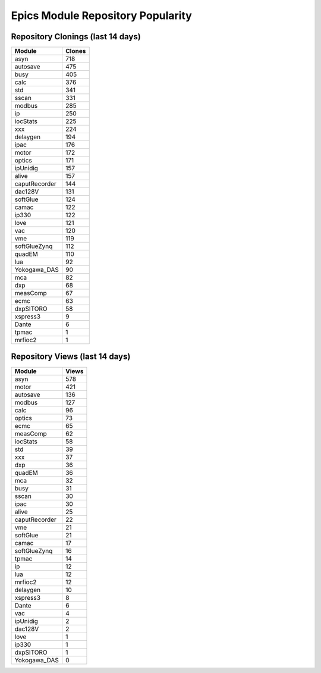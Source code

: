 ==================================
Epics Module Repository Popularity
==================================



Repository Clonings (last 14 days)
----------------------------------
.. csv-table::
   :header: Module, Clones

   asyn, 718
   autosave, 475
   busy, 405
   calc, 376
   std, 341
   sscan, 331
   modbus, 285
   ip, 250
   iocStats, 225
   xxx, 224
   delaygen, 194
   ipac, 176
   motor, 172
   optics, 171
   ipUnidig, 157
   alive, 157
   caputRecorder, 144
   dac128V, 131
   softGlue, 124
   camac, 122
   ip330, 122
   love, 121
   vac, 120
   vme, 119
   softGlueZynq, 112
   quadEM, 110
   lua, 92
   Yokogawa_DAS, 90
   mca, 82
   dxp, 68
   measComp, 67
   ecmc, 63
   dxpSITORO, 58
   xspress3, 9
   Dante, 6
   tpmac, 1
   mrfioc2, 1



Repository Views (last 14 days)
-------------------------------
.. csv-table::
   :header: Module, Views

   asyn, 578
   motor, 421
   autosave, 136
   modbus, 127
   calc, 96
   optics, 73
   ecmc, 65
   measComp, 62
   iocStats, 58
   std, 39
   xxx, 37
   dxp, 36
   quadEM, 36
   mca, 32
   busy, 31
   sscan, 30
   ipac, 30
   alive, 25
   caputRecorder, 22
   vme, 21
   softGlue, 21
   camac, 17
   softGlueZynq, 16
   tpmac, 14
   ip, 12
   lua, 12
   mrfioc2, 12
   delaygen, 10
   xspress3, 8
   Dante, 6
   vac, 4
   ipUnidig, 2
   dac128V, 2
   love, 1
   ip330, 1
   dxpSITORO, 1
   Yokogawa_DAS, 0
